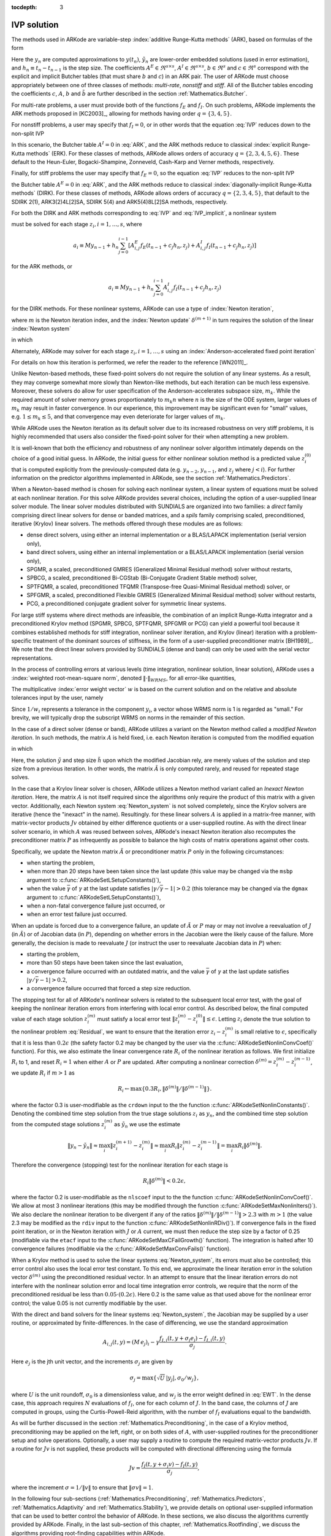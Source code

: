 :tocdepth: 3


.. _Mathematics.IVP:

IVP solution
=================

The methods used in ARKode are variable-step 
:index:`additive Runge-Kutta methods` (ARK), based on formulas of the
form 

.. math::
   M z_i &= M y_{n-1} + h_n \sum_{j=0}^{i-1} A^E_{i,j} f_E(t_{n-1} + c_j h_n, z_j) 
                 + h_n \sum_{j=0}^{i}   A^I_{i,j} f_I(t_{n-1} + c_j h_n, z_j),
   \quad i=1,\ldots,s, \\
   M y_n &= M y_{n-1} + h_n \sum_{i=0}^{s} b_i \left(f_E(t_{n-1} + c_i h_n, z_i) 
                 + f_I(t_{n-1} + c_i h_n, z_i)\right), \\
   M \tilde{y}_n &= M y_{n-1} + h_n \sum_{i=0}^{s} \tilde{b}_i 
       \left(f_E(t_{n-1} + c_i h_n, z_i) + f_I(t_{n-1} + c_i h_n, z_i)\right).
   :label: ARK

Here the :math:`y_n` are computed approximations to :math:`y(t_n)`,
:math:`\tilde{y}_n` are lower-order embedded solutions (used in error
estimation), and :math:`h_n \equiv t_n - t_{n-1}` is the step size.
The coefficients :math:`A^E \in \Re^{s\times s}`, :math:`A^I \in
\Re^{s\times s}`, :math:`b \in \Re^{s}` and :math:`c \in \Re^{s}` 
correspond with the explicit and implicit Butcher tables (that must
share :math:`b` and :math:`c`) in an ARK pair.  The user of ARKode
must choose appropriately between one of three classes of methods:
*multi-rate*, *nonstiff* and *stiff*.  All of the Butcher tables
encoding the coefficients :math:`c`, :math:`A`, :math:`b` and
:math:`\tilde{b}` are further described in the section
:ref:`Mathematics.Butcher`. 

For multi-rate problems, a user must provide both of the functions
:math:`f_E` and :math:`f_I`.  On such problems, ARKode implements the
ARK methods proposed in [KC2003]_, allowing for methods
having order :math:`q = \{3,4,5\}`.

For nonstiff problems, a user may specify that :math:`f_I = 0`, or in
other words that the equation :eq:`IVP` reduces down to the non-split
IVP 

.. math::
   M\dot{y} = f_E(t,y), \qquad y(t_0) = y_0.
   :label: IVP_explicit

In this scenario, the Butcher table :math:`A^I=0` in :eq:`ARK`, and
the ARK methods reduce to classical :index:`explicit Runge-Kutta methods` 
(ERK).  For these classes of methods, ARKode allows orders of accuracy
:math:`q = \{2,3,4,5,6\}`.  These default to the Heun-Euler,
Bogacki-Shampine, Zonneveld, Cash-Karp and Verner methods,
respectively.

Finally, for stiff problems the user may specify that :math:`f_E = 0`,
so the equation :eq:`IVP` reduces to the non-split IVP 

.. math::
   M\dot{y} = f_I(t,y), \qquad y(t_0) = y_0,
   :label: IVP_implicit

the Butcher table :math:`A^E=0` in :eq:`ARK`, and the ARK methods
reduce to classical :index:`diagonally-implicit Runge-Kutta methods` 
(DIRK).  For these classes of methods, ARKode allows orders of
accuracy :math:`q = \{2,3,4,5\}`, that default to the SDIRK 2(1),
ARK3(2)4L[2]SA, SDIRK 5(4) and ARK5(4)8L[2]SA methods, respectively.

For both the DIRK and ARK methods corresponding to :eq:`IVP` and
:eq:`IVP_implicit`, a nonlinear system

.. math::
   G(z_i) \equiv M z_i - h_n A^I_{i,i} f_I(t_{n-1} + c_i h_n, z_i) - a_i = 0
   :label: Residual

must be solved for each stage :math:`z_i, i=1,\ldots,s`, where 

.. math::
   a_i \equiv M y_{n-1} + h_n \sum_{j=0}^{i-1} \left[
      A^E_{i,j} f_E(t_{n-1} + c_j h_n, z_j) +
      A^I_{i,j} f_I(t_{n-1} + c_j h_n, z_j) \right]
   
for the ARK methods, or 

.. math::
   a_i \equiv M y_{n-1} + h_n \sum_{j=0}^{i-1} 
      A^I_{i,j} f_I(t_{n-1} + c_j h_n, z_j)
   
for the DIRK methods.  For these nonlinear systems, ARKode can use a
type of :index:`Newton iteration`,

.. math::
   z_i^{(m+1)} = z_i^{(m)} + \delta^{(m+1)},
   :label: Newton_iteration

where :math:`m` is the Newton iteration index, and the :index:`Newton
update` :math:`\delta^{(m+1)}` in turn requires the solution of the
linear :index:`Newton system` 

.. math::
   A\left(z_i^{(m)}\right) \delta^{(m+1)} = -G\left(z_i^{(m)}\right), 
   :label: Newton_system

in which

.. math::
   A \approx M - \gamma J, \quad J = \frac{\partial f_I}{\partial y},
   \quad\text{and}\quad \gamma = h_n A^I_{i,i}.
   :label: NewtonMatrix

Alternately, ARKode may solver for each stage :math:`z_i,
i=1,\ldots,s` using an :index:`Anderson-accelerated fixed point
iteration`

.. math::
   z_i^{(m+1)} = g(z_i^{(m)}).
   :label: AAFP_iteration

For details on how this iteration is performed, we refer the reader to
the reference [WN2011]_.

Unlike Newton-based methods, these fixed-point solvers do not require
the solution of any linear systems.  As a result, they may converge
somewhat more slowly than Newton-like methods, but each iteration can
be much less expensive.  Moreover, these solvers do allow for user
specification of the Anderson-accelerates subspace size, :math:`m_k`.
While the required amount of solver memory grows proportionately to
:math:`m_k n` where :math:`n` is the size of the ODE system, larger
values of :math:`m_k` may result in faster convergence.  In our
experience, this improvement may be significant even for "small"
values, e.g. :math:`1\le m_k\le 5`, and that convergence may even
deteriorate for larger values of :math:`m_k`.

While ARKode uses the Newton iteration as its default solver due to
its increased robustness on very stiff problems, it is highly
recommended that users also consider the fixed-point solver for their
when attempting a new problem.


It is well-known that both the efficiency and robustness of any
nonlinear solver algorithm intimately depends on the choice of a good
initial guess.  In ARKode, the initial guess for either nonlinear
solution method is a predicted value :math:`z_i^{(0)}` that is
computed explicitly from the previously-computed data
(e.g. :math:`y_{n-2}`, :math:`y_{n-1}`, and :math:`z_j` where
:math:`j<i`).  For further information on the predictor algorithms
implemented in ARKode, see the section :ref:`Mathematics.Predictors`.

When a Newton-based method is chosen for solving each nonlinear
system, a linear system of equations must be solved at each nonlinear
iteration.  For this solve ARKode provides several choices, including
the option of a user-supplied linear solver module.  The linear solver
modules distributed with SUNDIALS are organized into two families: a
*direct* family comprising direct linear solvers for dense or banded
matrices, and a *spils* family comprising scaled, preconditioned,
iterative (Krylov) linear solvers.  The methods offered through these
modules are as follows:

* dense direct solvers, using either an internal implementation or a
  BLAS/LAPACK implementation (serial version only),
* band direct solvers, using either an internal implementation or a
  BLAS/LAPACK implementation (serial version only),
* SPGMR, a scaled, preconditioned GMRES (Generalized Minimal Residual
  method) solver without restarts,
* SPBCG, a scaled, preconditioned Bi-CGStab (Bi-Conjugate Gradient
  Stable method) solver,
* SPTFQMR, a scaled, preconditioned TFQMR (Transpose-free
  Quasi-Minimal Residual method) solver, or
* SPFGMR, a scaled, preconditioned Flexible GMRES (Generalized Minimal
  Residual method) solver without restarts,
* PCG, a preconditioned conjugate gradient solver for symmetric linear
  systems.

For large stiff systems where direct methods are infeasible, the
combination of an implicit Runge-Kutta integrator and a preconditioned
Krylov method (SPGMR, SPBCG, SPTFQMR, SPFGMR or PCG) can yield a
powerful tool because it combines established methods for stiff
integration, nonlinear solver iteration, and Krylov (linear) iteration
with a problem-specific treatment of the dominant sources of
stiffness, in the form of a user-supplied preconditioner matrix
[BH1989]_.  We note that the direct linear solvers
provided by SUNDIALS (dense and band) can only be used with the serial
vector representations.

In the process of controlling errors at various levels (time
integration, nonlinear solution, linear solution), ARKode uses a
:index:`weighted root-mean-square norm`, denoted
:math:`\|\cdot\|_{WRMS}`, for all error-like quantities,

.. math::
   \|v\|_{WRMS} = \left( \frac{1}{N} \sum_{i=1}^N \left(v_i\,
   w_i\right)^2\right)^{1/2}. 
   :label: WRMS_NORM

The multiplicative :index:`error weight vector`  :math:`w` is based
on the current solution and on the relative and absolute tolerances
input by the user, namely

.. math::
   w_i = \frac{1}{RTOL\cdot |y_i| + ATOL_i}.
   :label: EWT

Since :math:`1/w_i` represents a tolerance in the component
:math:`y_i`, a vector whose WRMS norm is 1 is regarded as "small."
For brevity, we will typically drop the subscript WRMS on norms in the
remainder of this section.

In the case of a direct solver (dense or band), ARKode utilizes a
variant on the Newton method called a *modified Newton iteration*. In
such methods, the matrix :math:`A` is held fixed, i.e. each Newton
iteration is computed from the modified equation

.. math::
   \tilde{A}\left(z_i^{(m)}\right) \delta^{(m+1)} = -G\left(z_i^{(m)}\right), 
   :label: modified_Newton_system

in which

.. math::
   \tilde{A} \approx M - \tilde{\gamma} \tilde{J}, \quad \tilde{J} =
   \frac{\partial f_I}{\partial y}(\tilde y), \quad\text{and}\quad
   \tilde{\gamma} = \tilde{h} A^I_{i,i}. 
   :label: modified_NewtonMatrix

Here, the solution :math:`\tilde{y}` and step size :math:`\tilde{h}`
upon which the modified Jacobian rely, are merely values of the
solution and step size from a previous iteration.  In other words, the
matrix :math:`\tilde{A}` is only computed rarely, and reused for
repeated stage solves.  

In the case that a Krylov linear solver is chosen, ARKode utilizes a
Newton method variant called an *Inexact Newton iteration*.  Here, the
matrix :math:`A` is not itself required since the algorithms only
require the product of this matrix with a given vector.  Additionally,
each Newton system :eq:`Newton_system` is not solved completely, since
the Krylov solvers are iterative (hence the "inexact" in the name).
Resultingly. for these linear solvers :math:`A` is applied in a
matrix-free manner, with matrix-vector products :math:`Jv` obtained by
either difference quotients or a user-supplied routine.  As with the
direct linear solver scenario, in which :math:`A` was reused between
solves, ARKode's inexact Newton iteration also recomputes the
preconditioner matrix :math:`P` as infrequently as possible to balance
the high costs of matrix operations against other costs.  

Specifically, we update the Newton matrix :math:`\tilde{A}` or
preconditioner matrix :math:`P` only in the following circumstances:

* when starting the problem,
* when more than 20 steps have been taken since the last update (this
  value may be changed via the ``msbp`` argument to
  :c:func:`ARKodeSetLSetupConstants()`), 
* when the value :math:`\bar{\gamma}` of :math:`\gamma` at the last
  update satisfies :math:`\left|\gamma/\bar{\gamma} - 1\right| > 0.2`
  (this tolerance may be changed via the ``dgmax`` argument to 
  :c:func:`ARKodeSetLSetupConstants()`), 
* when a non-fatal convergence failure just occurred, or
* when an error test failure just occurred.

When an update is forced due to a convergence failure, an update of
:math:`\tilde{A}` or :math:`P` may or may not involve a reevaluation of
:math:`J` (in :math:`\tilde{A}`) or of Jacobian data (in :math:`P`),
depending on whether errors in the Jacobian were the likely cause of the
failure.  More generally, the decision is made to reevaluate :math:`J`
(or instruct the user to reevaluate Jacobian data in :math:`P`) when:

* starting the problem,
* more than 50 steps have been taken since the last evaluation,
* a convergence failure occurred with an outdated matrix, and the
  value :math:`\bar{\gamma}` of :math:`\gamma` at the last update
  satisfies :math:`\left|\gamma/\bar{\gamma} - 1\right| > 0.2`,
* a convergence failure occurred that forced a step size reduction.



The stopping test for all of ARKode's nonlinear solvers is related to
the subsequent local error test, with the goal of keeping the
nonlinear iteration errors from interfering with local error control.
As described below, the final computed value of each stage solution
:math:`z_i^{(m)}` must satisfy a local error test
:math:`\|z_i^{(m)} - z_i^{(0)}\| \le \epsilon`.  Letting
:math:`z_i` denote the true solution to the nonlinear problem
:eq:`Residual`, we want to ensure that the iteration error
:math:`z_i - z_i^{(m)}` is small relative to :math:`\epsilon`,
specifically that it is less than :math:`0.2\epsilon` (the safety
factor 0.2 may be changed by the user via the
:c:func:`ARKodeSetNonlinConvCoef()` function).  For this, we also
estimate the linear convergence rate :math:`R_i` of the nonlinear
iteration as follows.  We first initialize :math:`R_i` to 1, and reset
:math:`R_i=1` when either :math:`A` or :math:`P` are updated.  After
computing a nonlinear correction :math:`\delta^{(m)} = z_i^{(m)} -
z_i^{(m-1)}`, we update :math:`R_i` if :math:`m>1` as

.. math:: 
   R_i \leftarrow \max\{ 0.3 R_i, \left\|\delta^{(m)}\right\| / \left\|\delta^{(m-1)}\right\| \}.

where the factor 0.3 is user-modifiable as the ``crdown`` input to the
the function :c:func:`ARKodeSetNonlinConstants()`.  Denoting the
combined time step solution from the true stage solutions :math:`z_i`
as :math:`y_n`, and the combined time step solution from the computed
stage solutions :math:`z_i^{(m)}` as :math:`\tilde{y}_n` we use the
estimate 

.. math::
   \left\| y_n - \tilde{y}_n \right\| \approx 
   \max_i \left\| z_i^{(m+1)} - z_i^{(m)} \right\| \approx
   \max_i R_i \left\| z_i^{(m)} - z_i^{(m-1)} \right\| =
   \max_i R_i \left\| \delta^{(m)} \right\|.

Therefore the convergence (stopping) test for the nonlinear iteration
for each stage is 

.. math::
   R_i \left\|\delta^{(m)} \right\| < 0.2\epsilon,

where the factor 0.2 is user-modifiable as the ``nlscoef`` input to the
the function :c:func:`ARKodeSetNonlinConvCoef()`.  We allow at most 3
nonlinear iterations (this may be modified through the function
:c:func:`ARKodeSetMaxNonlinIters()`).  We also declare the 
nonlinear iteration to be divergent if any of the ratios
:math:`\|\delta^{(m)}\| / \|\delta^{(m-1)}\| > 2.3` with :math:`m>1`
(the value 2.3 may be modified as the ``rdiv`` input to the function 
:c:func:`ARKodeSetNonlinRDiv()`).  If convergence fails in the fixed
point iteration, or in the Newton iteration with :math:`J` or
:math:`A` current, we must then reduce the step size by a factor of
0.25 (modifiable via the ``etacf`` input to the
:c:func:`ARKodeSetMaxCFailGrowth()` function).  The integration 
is halted after 10 convergence failures (modifiable via the
:c:func:`ARKodeSetMaxConvFails()` function).

When a Krylov method is used to solve the linear systems
:eq:`Newton_system`, its errors must also be controlled; this error
control also uses the local error test constant.  To this end, we
approximate the linear iteration error in the solution vector
:math:`\delta^{(m)}` using the preconditioned residual vector.  In an
attempt to ensure that the linear iteration errors do not interfere
with the nonlinear solution error and local time integration error
controls, we require that the norm of the preconditioned residual be
less than :math:`0.05\cdot(0.2\epsilon)`.  Here 0.2 is the same value
as that used above for the nonlinear error control; the value 0.05 is
not currently modifiable by the user.

With the direct and band solvers for the linear systems
:eq:`Newton_system`, the Jacobian may be supplied by a user routine,
or approximated by finite-differences.  In the case of differencing,
we use the standard approximation

.. math::
   A_{i,j}(t,y) = (M\,e_j)_i - \gamma 
   \frac{f_{I,i}(t,y+\sigma_j e_j) - f_{I,i}(t,y)}{\sigma_j}.

Here :math:`e_j` is the jth unit vector, and the increments
:math:`\sigma_j` are given by 

.. math::
   \sigma_j = \max\left\{ \sqrt{U}\, |y_j|, \sigma_0/w_j \right\},

where :math:`U` is the unit roundoff, :math:`\sigma_0` is a
dimensionless value, and :math:`w_j` is the error weight defined in
:eq:`EWT`.  In the dense case, this approach requires :math:`N`
evaluations of :math:`f_I`, one for each column of :math:`J`.  In the
band case, the columns of :math:`J` are computed in groups, using the
Curtis-Powell-Reid algorithm, with the number of :math:`f_I`
evaluations equal to the bandwidth.

As will be further discussed in the section
:ref:`Mathematics.Preconditioning`, in the case of a Krylov method,
preconditioning may be applied on the left, right, or on both sides of
:math:`A`, with user-supplied routines for the preconditioner setup
and solve operations.  Optionally, a user may supply a routine to
compute the required matrix-vector products :math:`Jv`.
If a routine for :math:`Jv` is not supplied, these products will be
computed with directional differencing using the formula

.. math::
   Jv = \frac{f_I(t,y+\sigma_j v) - f_I(t,y)}{\sigma_j},

where the increment :math:`\sigma = 1/\|v\|` to ensure that 
:math:`\|\sigma v\| = 1`.

In the following four sub-sections (:ref:`Mathematics.Preconditioning`,
:ref:`Mathematics.Predictors`, :ref:`Mathematics.Adaptivity` and
:ref:`Mathematics.Stability`), we provide details on optional
user-supplied information that can be used to better control the
behavior of ARKode.  In these sections, we also discuss the algorithms
currently provided by ARKode.  Finally, in the last sub-section of this
chapter, :ref:`Mathematics.Rootfinding`, we discuss the algorithms
providing root-finding capabilities within ARKode.

